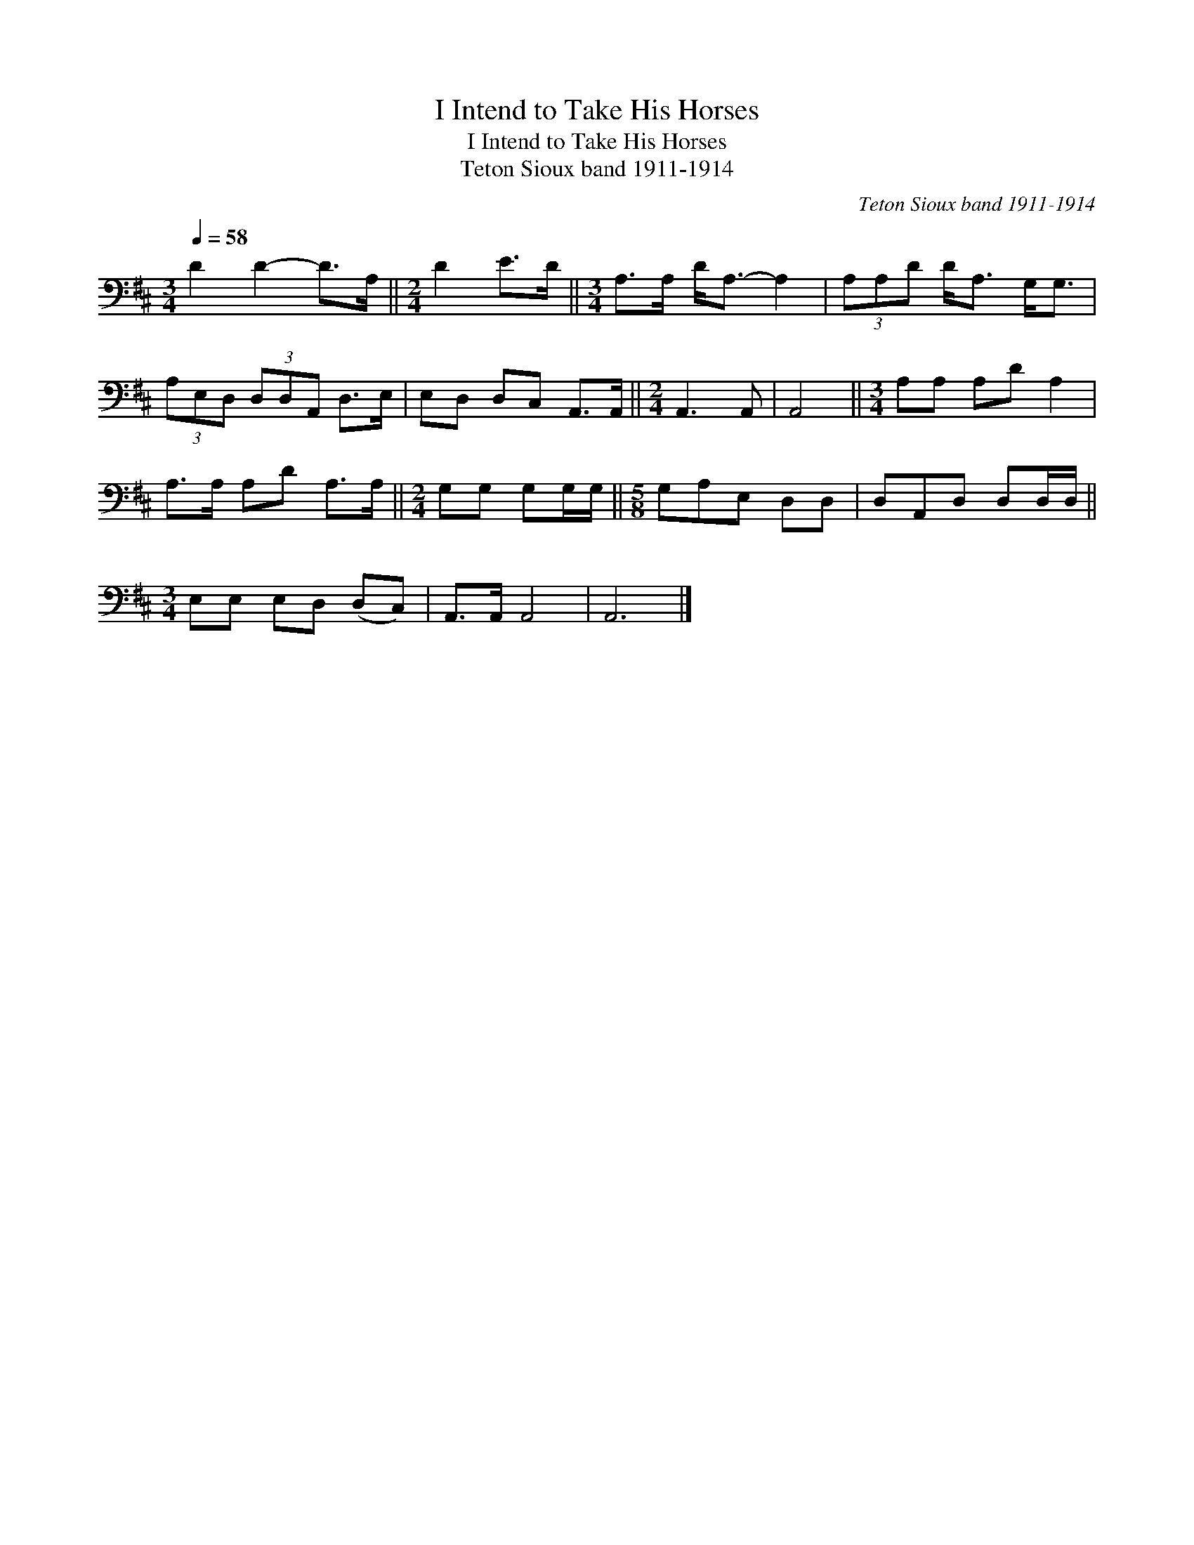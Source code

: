 X:1
T:I Intend to Take His Horses
T:I Intend to Take His Horses
T:Teton Sioux band 1911-1914
C:Teton Sioux band 1911-1914
L:1/8
Q:1/4=58
M:3/4
K:D
V:1 bass 
V:1
 D2 D2- D>A, ||[M:2/4] D2 E>D ||[M:3/4] A,>A, D<A,- A,2 | (3A,A,D D<A, G,<G, | %4
 (3A,E,D, (3D,D,A,, D,>E, | E,D, D,C, A,,>A,, ||[M:2/4] A,,3 A,, | A,,4 ||[M:3/4] A,A, A,D A,2 | %9
 A,>A, A,D A,>A, ||[M:2/4] G,G, G,G,/G,/ ||[M:5/8] G,A,E, D,D, | D,A,,D, D,D,/D,/ || %13
[M:3/4] E,E, E,D, (D,C,) | A,,>A,, A,,4 | A,,6 |] %16

